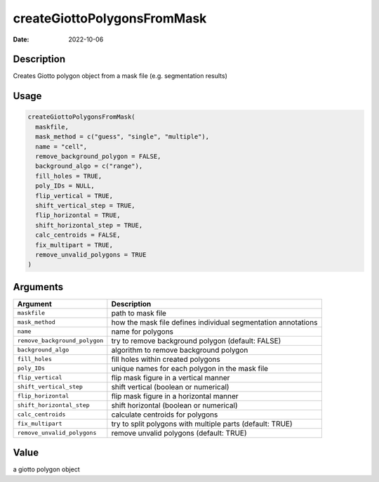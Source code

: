 ============================
createGiottoPolygonsFromMask
============================

:Date: 2022-10-06

Description
===========

Creates Giotto polygon object from a mask file (e.g. segmentation
results)

Usage
=====

.. code:: r

   createGiottoPolygonsFromMask(
     maskfile,
     mask_method = c("guess", "single", "multiple"),
     name = "cell",
     remove_background_polygon = FALSE,
     background_algo = c("range"),
     fill_holes = TRUE,
     poly_IDs = NULL,
     flip_vertical = TRUE,
     shift_vertical_step = TRUE,
     flip_horizontal = TRUE,
     shift_horizontal_step = TRUE,
     calc_centroids = FALSE,
     fix_multipart = TRUE,
     remove_unvalid_polygons = TRUE
   )

Arguments
=========

+-------------------------------+--------------------------------------+
| Argument                      | Description                          |
+===============================+======================================+
| ``maskfile``                  | path to mask file                    |
+-------------------------------+--------------------------------------+
| ``mask_method``               | how the mask file defines individual |
|                               | segmentation annotations             |
+-------------------------------+--------------------------------------+
| ``name``                      | name for polygons                    |
+-------------------------------+--------------------------------------+
| ``remove_background_polygon`` | try to remove background polygon     |
|                               | (default: FALSE)                     |
+-------------------------------+--------------------------------------+
| ``background_algo``           | algorithm to remove background       |
|                               | polygon                              |
+-------------------------------+--------------------------------------+
| ``fill_holes``                | fill holes within created polygons   |
+-------------------------------+--------------------------------------+
| ``poly_IDs``                  | unique names for each polygon in the |
|                               | mask file                            |
+-------------------------------+--------------------------------------+
| ``flip_vertical``             | flip mask figure in a vertical       |
|                               | manner                               |
+-------------------------------+--------------------------------------+
| ``shift_vertical_step``       | shift vertical (boolean or           |
|                               | numerical)                           |
+-------------------------------+--------------------------------------+
| ``flip_horizontal``           | flip mask figure in a horizontal     |
|                               | manner                               |
+-------------------------------+--------------------------------------+
| ``shift_horizontal_step``     | shift horizontal (boolean or         |
|                               | numerical)                           |
+-------------------------------+--------------------------------------+
| ``calc_centroids``            | calculate centroids for polygons     |
+-------------------------------+--------------------------------------+
| ``fix_multipart``             | try to split polygons with multiple  |
|                               | parts (default: TRUE)                |
+-------------------------------+--------------------------------------+
| ``remove_unvalid_polygons``   | remove unvalid polygons (default:    |
|                               | TRUE)                                |
+-------------------------------+--------------------------------------+

Value
=====

a giotto polygon object
